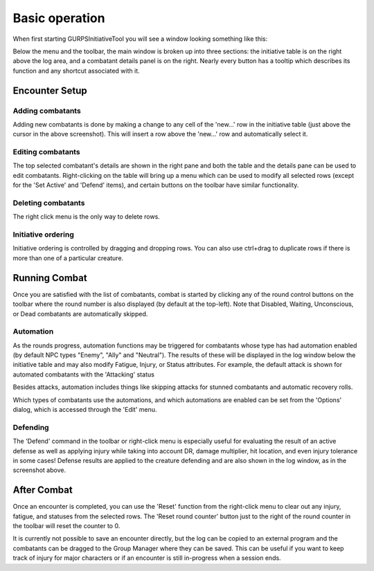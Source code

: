 Basic operation
===============

When first starting GURPSInitiativeTool you will see a window looking something like this:

.. image:: _static/01_start_screen.png

Below the menu and the toolbar, the main window is broken up into three sections: the initiative table is on the right above the log area, and a combatant details panel is on the right. Nearly every button has a tooltip which describes its function and any shortcut associated with it.

Encounter Setup
---------------

Adding combatants
~~~~~~~~~~~~~~~~~
Adding new combatants is done by making a change to any cell of the 'new...' row in the initiative table (just above the cursor in the above screenshot). This will insert a row above the 'new...' row and automatically select it.

Editing combatants
~~~~~~~~~~~~~~~~~~
The top selected combatant's details are shown in the right pane and both the table and the details pane can be used to edit combatants. Right-clicking on the table will bring up a menu which can be used to modify all selected rows (except for the 'Set Active' and 'Defend' items), and certain buttons on the toolbar have similar functionality.

Deleting combatants
~~~~~~~~~~~~~~~~~~~
The right click menu is the only way to delete rows.

.. image:: _static/02_right_click.png

Initiative ordering
~~~~~~~~~~~~~~~~~~~
Initiative ordering is controlled by dragging and dropping rows. You can also use ctrl+drag to duplicate rows if there is more than one of a particular creature.
   
Running Combat
---------------
Once you are satisfied with the list of combatants, combat is started by clicking any of the round control buttons on the toolbar where the round number is also displayed (by default at the top-left). Note that Disabled, Waiting, Unconscious, or Dead combatants are automatically skipped.

Automation
~~~~~~~~~~
As the rounds progress, automation functions may be triggered for combatants whose type has had automation enabled (by default NPC types "Enemy", "Ally" and "Neutral"). The results of these will be displayed in the log window below the initiative table and may also modify Fatigue, Injury, or Status attributes. For example, the default attack is shown for automated combatants with the 'Attacking' status

.. image:: _static/03_combat_attack.png

Besides attacks, automation includes things like skipping attacks for stunned combatants and automatic recovery rolls.

.. image:: _static/05_automation.png

Which types of combatants use the automations, and which automations are enabled can be set from the 'Options' dialog, which is accessed through the 'Edit' menu.

Defending
~~~~~~~~~
The 'Defend' command in the toolbar or right-click menu is especially useful for evaluating the result of an active defense as well as applying injury while taking into account DR, damage multiplier, hit location, and even injury tolerance in some cases! Defense results are applied to the creature defending and are also shown in the log window, as in the screenshot above.

.. image:: _static/04_defend.png

After Combat
------------
Once an encounter is completed, you can use the 'Reset' function from the right-click menu to clear out any injury, fatigue, and statuses from the selected rows. The 'Reset round counter' button just to the right of the round counter in the toolbar will reset the counter to 0.

It is currently not possible to save an encounter directly, but the log can be copied to an external program and the combatants can be dragged to the Group Manager where they can be saved. This can be useful if you want to keep track of injury for major characters or if an encounter is still in-progress when a session ends.
